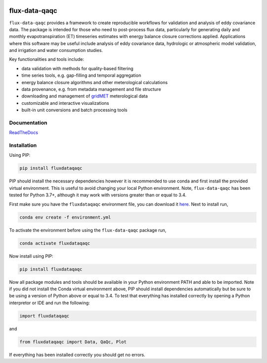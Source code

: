 .. image:: https://readthedocs.org/projects/flux-data-qaqc/badge/?version=latest
   :target: https://flux-data-qaqc.readthedocs.io/en/latest/?badge=latest
   :alt: Documentation Status

.. image:: https://github.com/Open-ET/flux-data-qaqc/actions/workflows/fluxdataqaqc_tests.yml/badge.svg
   :target: https://github.com/Open-ET/flux-data-qaqc/actions/workflows/fluxdataqaqc_tests.yml
   :alt: Automated tests

flux-data-qaqc
================

``flux-data-qaqc`` provides a framework to create reproducible workflows for validation and analysis of eddy covariance data. The package is intended for those who need to post-process flux data, particularly for generating daily and monthly evapotranspiration (ET) timeseries estimates with energy balance closure corrections applied. Applications where this software may be useful include analysis of eddy covariance data, hydrologic or atmospheric model validation, and irrigation and water consumption studies. 

Key functionalities and tools include:

* data validation with methods for quality-based filtering
* time series tools, e.g. gap-filling and temporal aggregation
* energy balance closure algorithms and other meterological calculations
* data provenance, e.g. from metadata management and file structure
* downloading and management of `gridMET <http://www.climatologylab.org/gridmet.html>`__ meterological data
* customizable and interactive visualizations
* built-in unit conversions and batch processing tools

Documentation
-------------

`ReadTheDocs <https://flux-data-qaqc.readthedocs.io/>`_

Installation
------------

Using PIP:

.. code-block:: bash

   pip install fluxdataqaqc

PIP should install the necessary dependencies however it is recommended to use
conda and first install the provided virtual environment. This is useful to
avoid changing your local Python environment. Note, ``flux-data-qaqc`` has been
tested for Python 3.7+, although it may work with versions greater than or
equal to 3.4.

First make sure you have the ``fluxdataqaqc`` environment file, you can download it `here <https://raw.githubusercontent.com/Open-ET/flux-data-qaqc/master/environment.yml?token=AB3BJKUKL2ELEM7WPLYLXFC45WQOG>`_. Next to install run,

.. code-block:: bash

   conda env create -f environment.yml

To activate the environment before using the ``flux-data-qaqc`` package run,

.. code-block:: bash

   conda activate fluxdataqaqc

Now install using PIP:

.. code-block:: bash

   pip install fluxdataqaqc

Now all package modules and tools should be available in your Python environment PATH and able to be imported. Note if you did not install the Conda virtual environment above, PIP should install dependencies automatically but be sure to be using a version of Python above or equal to 3.4. To test that everything has installed correctly by opening a Python interpretor or IDE and run the following:

.. code-block:: python

   import fluxdataqaqc

and 

.. code-block:: python

   from fluxdataqaqc import Data, QaQc, Plot

If everything has been installed correctly you should get no errors. 

